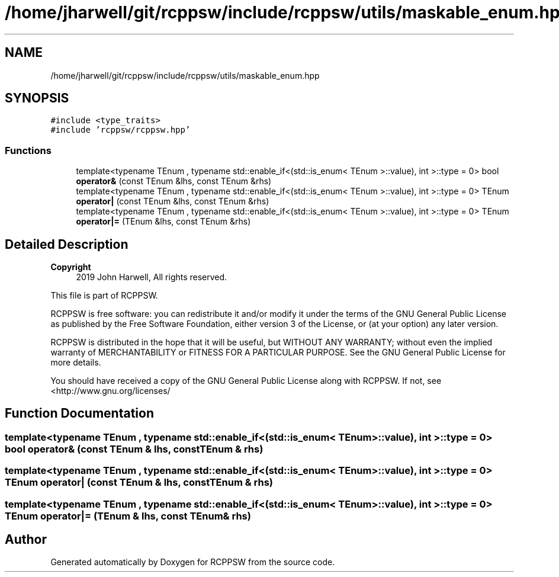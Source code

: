 .TH "/home/jharwell/git/rcppsw/include/rcppsw/utils/maskable_enum.hpp" 3 "Sat Feb 5 2022" "RCPPSW" \" -*- nroff -*-
.ad l
.nh
.SH NAME
/home/jharwell/git/rcppsw/include/rcppsw/utils/maskable_enum.hpp
.SH SYNOPSIS
.br
.PP
\fC#include <type_traits>\fP
.br
\fC#include 'rcppsw/rcppsw\&.hpp'\fP
.br

.SS "Functions"

.in +1c
.ti -1c
.RI "template<typename TEnum , typename std::enable_if<(std::is_enum< TEnum >::value), int >::type  = 0> bool \fBoperator&\fP (const TEnum &lhs, const TEnum &rhs)"
.br
.ti -1c
.RI "template<typename TEnum , typename std::enable_if<(std::is_enum< TEnum >::value), int >::type  = 0> TEnum \fBoperator|\fP (const TEnum &lhs, const TEnum &rhs)"
.br
.ti -1c
.RI "template<typename TEnum , typename std::enable_if<(std::is_enum< TEnum >::value), int >::type  = 0> TEnum \fBoperator|=\fP (TEnum &lhs, const TEnum &rhs)"
.br
.in -1c
.SH "Detailed Description"
.PP 

.PP
\fBCopyright\fP
.RS 4
2019 John Harwell, All rights reserved\&.
.RE
.PP
This file is part of RCPPSW\&.
.PP
RCPPSW is free software: you can redistribute it and/or modify it under the terms of the GNU General Public License as published by the Free Software Foundation, either version 3 of the License, or (at your option) any later version\&.
.PP
RCPPSW is distributed in the hope that it will be useful, but WITHOUT ANY WARRANTY; without even the implied warranty of MERCHANTABILITY or FITNESS FOR A PARTICULAR PURPOSE\&. See the GNU General Public License for more details\&.
.PP
You should have received a copy of the GNU General Public License along with RCPPSW\&. If not, see <http://www.gnu.org/licenses/ 
.SH "Function Documentation"
.PP 
.SS "template<typename TEnum , typename std::enable_if<(std::is_enum< TEnum >::value), int >::type  = 0> bool operator& (const TEnum & lhs, const TEnum & rhs)"

.SS "template<typename TEnum , typename std::enable_if<(std::is_enum< TEnum >::value), int >::type  = 0> TEnum operator| (const TEnum & lhs, const TEnum & rhs)"

.SS "template<typename TEnum , typename std::enable_if<(std::is_enum< TEnum >::value), int >::type  = 0> TEnum operator|= (TEnum & lhs, const TEnum & rhs)"

.SH "Author"
.PP 
Generated automatically by Doxygen for RCPPSW from the source code\&.
